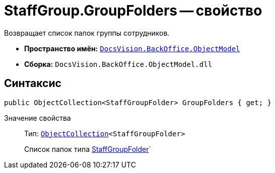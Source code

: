 = StaffGroup.GroupFolders -- свойство

Возвращает список папок группы сотрудников.

* *Пространство имён:* `xref:api/DocsVision/Platform/ObjectModel/ObjectModel_NS.adoc[DocsVision.BackOffice.ObjectModel]`
* *Сборка:* `DocsVision.BackOffice.ObjectModel.dll`

== Синтаксис

[source,csharp]
----
public ObjectCollection<StaffGroupFolder> GroupFolders { get; }
----

Значение свойства::
Тип: `xref:api/DocsVision/Platform/ObjectModel/ObjectCollection_CL.adoc[ObjectCollection]<StaffGroupFolder>`
+
Список папок типа xref:api/DocsVision/BackOffice/ObjectModel/StaffGroupFolder_CL.adoc[StaffGroupFolder]`
